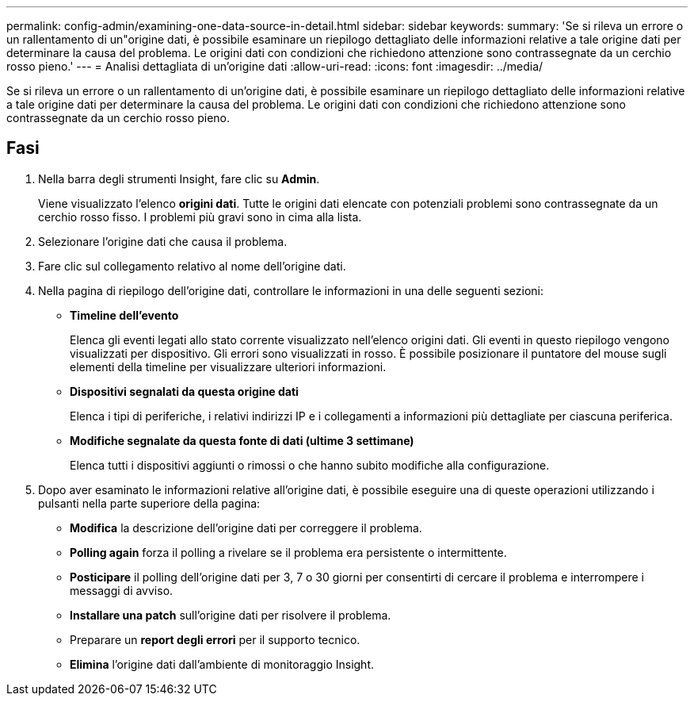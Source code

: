 ---
permalink: config-admin/examining-one-data-source-in-detail.html 
sidebar: sidebar 
keywords:  
summary: 'Se si rileva un errore o un rallentamento di un"origine dati, è possibile esaminare un riepilogo dettagliato delle informazioni relative a tale origine dati per determinare la causa del problema. Le origini dati con condizioni che richiedono attenzione sono contrassegnate da un cerchio rosso pieno.' 
---
= Analisi dettagliata di un'origine dati
:allow-uri-read: 
:icons: font
:imagesdir: ../media/


[role="lead"]
Se si rileva un errore o un rallentamento di un'origine dati, è possibile esaminare un riepilogo dettagliato delle informazioni relative a tale origine dati per determinare la causa del problema. Le origini dati con condizioni che richiedono attenzione sono contrassegnate da un cerchio rosso pieno.



== Fasi

. Nella barra degli strumenti Insight, fare clic su *Admin*.
+
Viene visualizzato l'elenco *origini dati*. Tutte le origini dati elencate con potenziali problemi sono contrassegnate da un cerchio rosso fisso. I problemi più gravi sono in cima alla lista.

. Selezionare l'origine dati che causa il problema.
. Fare clic sul collegamento relativo al nome dell'origine dati.
. Nella pagina di riepilogo dell'origine dati, controllare le informazioni in una delle seguenti sezioni:
+
** *Timeline dell'evento*
+
Elenca gli eventi legati allo stato corrente visualizzato nell'elenco origini dati. Gli eventi in questo riepilogo vengono visualizzati per dispositivo. Gli errori sono visualizzati in rosso. È possibile posizionare il puntatore del mouse sugli elementi della timeline per visualizzare ulteriori informazioni.

** *Dispositivi segnalati da questa origine dati*
+
Elenca i tipi di periferiche, i relativi indirizzi IP e i collegamenti a informazioni più dettagliate per ciascuna periferica.

** *Modifiche segnalate da questa fonte di dati (ultime 3 settimane)*
+
Elenca tutti i dispositivi aggiunti o rimossi o che hanno subito modifiche alla configurazione.



. Dopo aver esaminato le informazioni relative all'origine dati, è possibile eseguire una di queste operazioni utilizzando i pulsanti nella parte superiore della pagina:
+
** *Modifica* la descrizione dell'origine dati per correggere il problema.
** *Polling again* forza il polling a rivelare se il problema era persistente o intermittente.
** *Posticipare* il polling dell'origine dati per 3, 7 o 30 giorni per consentirti di cercare il problema e interrompere i messaggi di avviso.
** *Installare una patch* sull'origine dati per risolvere il problema.
** Preparare un *report degli errori* per il supporto tecnico.
** *Elimina* l'origine dati dall'ambiente di monitoraggio Insight.



